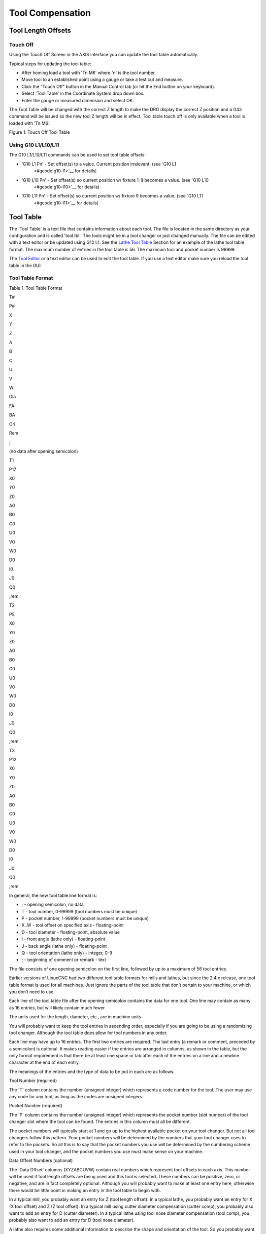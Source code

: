 Tool Compensation
=================

Tool Length Offsets
-------------------

Touch Off
~~~~~~~~~

Using the Touch Off Screen in the AXIS interface you can update the tool table automatically.

Typical steps for updating the tool table:

- After homing load a tool with 'Tn M6' where 'n' is the tool number.
- Move tool to an established point using a gauge or take a test cut and measure.
- Click the "Touch Off" button in the Manual Control tab (or hit the End button on your keyboard).
- Select 'Tool Table' in the Coordinate System drop down box.
- Enter the gauge or measured dimension and select OK.

The Tool Table will be changed with the correct Z length to make the DRO display the correct Z
position and a G43 command will be issued so the new tool Z length will be in effect. Tool table
touch off is only available when a tool is loaded with 'Tn M6'.

Figure 1. Touch Off Tool Table

Using G10 L1/L10/L11
~~~~~~~~~~~~~~~~~~~~

The G10 L1/L10/L11 commands can be used to set tool table offsets:

- 'G10 L1 Pn' - Set offset(s) to a value. Current position irrelevant.  (see `G10 L1
   <#gcode:g10-l1>`__ for details)
- 'G10 L10 Pn' - Set offset(s) so current position w/ fixture 1-8 becomes a value. (see `G10 L10
   <#gcode:g10-l10>`__ for details)
- 'G10 L11 Pn' - Set offset(s) so current position w/ fixture 9 becomes a value. (see `G10 L11
   <#gcode:g10-l11>`__ for details)

Tool Table
----------

The 'Tool Table' is a text file that contains information about each tool. The file is located in
the same directory as your configuration and is called 'tool.tbl'. The tools might be in a tool
changer or just changed manually. The file can be edited with a text editor or be updated using G10
L1. See the `Lathe Tool Table <#sec:lathe-tool-table>`__ Section for an example of the lathe tool
table format. The maximum number of entries in the tool table is 56. The maximum tool and pocket
number is 99999.

The `Tool Editor <#cha:tooledit-gui>`__ or a text editor can be used to edit the tool table. If you
use a text editor make sure you reload the tool table in the GUI.

Tool Table Format
~~~~~~~~~~~~~~~~~

Table 1. Tool Table Format

T#

P#

X

Y

Z

A

B

C

U

V

W

Dia

FA

BA

Ori

Rem

;

(no data after opening semicolon)

T1

P17

X0

Y0

Z0

A0

B0

C0

U0

V0

W0

D0

I0

J0

Q0

;rem

T2

P5

X0

Y0

Z0

A0

B0

C0

U0

V0

W0

D0

I0

J0

Q0

;rem

T3

P12

X0

Y0

Z0

A0

B0

C0

U0

V0

W0

D0

I0

J0

Q0

;rem

In general, the new tool table line format is:

-  ; - opening semicolon, no data
-  T - tool number, 0-99999 (tool numbers must be unique)
-  P - pocket number, 1-99999 (pocket numbers must be unique)
-  X..W - tool offset on specified axis - floating-point
-  D - tool diameter - floating-point, absolute value
-  I - front angle (lathe only) - floating-point
-  J - back angle (lathe only) - floating-point
-  Q - tool orientation (lathe only) - integer, 0-9
-  ; - beginning of comment or remark - text

The file consists of one opening semicolon on the first line, followed by up to a maximum of 56 tool
entries.

Earlier versions of LinuxCNC had two different tool table formats for mills and lathes, but since
the 2.4.x release, one tool table format is used for all machines. Just ignore the parts of the tool
table that don’t pertain to your machine, or which you don’t need to use.

Each line of the tool table file after the opening semicolon contains the data for one tool. One
line may contain as many as 16 entries, but will likely contain much fewer.

The units used for the length, diameter, etc., are in machine units.

You will probably want to keep the tool entries in ascending order, especially if you are going to
be using a randomizing tool changer.  Although the tool table does allow for tool numbers in any
order.

Each line may have up to 16 entries. The first two entries are required.  The last entry (a remark
or comment, preceded by a semicolon) is optional. It makes reading easier if the entries are
arranged in columns, as shown in the table, but the only format requirement is that there be at
least one space or tab after each of the entries on a line and a newline character at the end of
each entry.

The meanings of the entries and the type of data to be put in each are as follows.

Tool Number (required)

The 'T' column contains the number (unsigned integer) which represents a code number for the
tool. The user may use any code for any tool, as long as the codes are unsigned integers.

Pocket Number (required)

The 'P' column contains the number (unsigned integer) which represents the pocket number (slot
number) of the tool changer slot where the tool can be found. The entries in this column must all be
different.

The pocket numbers will typically start at 1 and go up to the highest available pocket on your tool
changer. But not all tool changers follow this pattern. Your pocket numbers will be determined by
the numbers that your tool changer uses to refer to the pockets. So all this is to say that the
pocket numbers you use will be determined by the numbering scheme used in your tool changer, and the
pocket numbers you use must make sense on your machine.

Data Offset Numbers (optional)

The 'Data Offset' columns (XYZABCUVW) contain real numbers which represent tool offsets in each
axis. This number will be used if tool length offsets are being used and this tool is
selected. These numbers can be positive, zero, or negative, and are in fact completely optional.
Although you will probably want to make at least one entry here, otherwise there would be little
point in making an entry in the tool table to begin with.

In a typical mill, you probably want an entry for Z (tool length offset). In a typical lathe, you
probably want an entry for X (X tool offset) and Z (Z tool offset). In a typical mill using cutter
diameter compensation (cutter comp), you probably also want to add an entry for D (cutter
diameter). In a typical lathe using tool nose diameter compensation (tool comp), you probably also
want to add an entry for D (tool nose diameter).

A lathe also requires some additional information to describe the shape and orientation of the
tool. So you probably want to have entries for I (tool front angle) and J (tool back angle). You
probably also want an entry for Q (tool orientation).

See the `Lathe User Information <#cha:lathe-user-information>`__ chapter for more detail.

The 'Diameter' column contains a real number. This number is used only if cutter compensation is
turned on using this tool. If the programmed path during compensation is the edge of the material
being cut, this should be a positive real number representing the measured diameter of the tool. If
the programmed path during compensation is the path of a tool whose diameter is nominal, this should
be a small number (positive or negative, but near zero) representing only the difference between the
measured diameter of the tool and the nominal diameter. If cutter compensation is not used with a
tool, it does not matter what number is in this column.

The 'Comment' column may optionally be used to describe the tool. Any type of description is
OK. This column is for the benefit of human readers only. The comment must be preceded by a
semicolon.

Tool Changers
~~~~~~~~~~~~~

LinuxCNC supports three types of tool changers: 'manual', 'random location' and 'fixed
location'. Information about configuring a LinuxCNC tool changer is in the `EMCIO Section
<#sec:emcio-section>`__ of the INI chapter.

Manual Tool Changer

Manual tool changer (you change the tool by hand) is treated like a fixed location tool changer and
the P number is ignored. Using the manual tool changer only makes sense if you have tool holders
that remain with the tool (Cat, NMTB, Kwik Switch etc.) when changed thus preserving the location of
the tool to the spindle. Machines with R-8 or router collet type tool holders do not preserve the
location of the tool and the manual tool changer should not be used.

Fixed Location Tool Changers

Fixed location tool changers always return the tools to a fixed position in the tool changer. This
would also include designs like lathe turrets.  When LinuxCNC is configured for a fixed location
tool changer the 'P' number is ignored (but read, preserved and rewritten) by LinuxCNC, so you can
use P for any bookkeeping number you want.

Random Location Tool Changers

Random location tool changers swap the tool in the spindle with the one in the changer. With this
type of tool changer the tool will always be in a different pocket after a tool change. When a tool
is changed LinuxCNC rewrites the pocket number to keep track of where the tools are. T can be any
number but P must be a number that makes sense for the machine.

Cutter Compensation
-------------------

Cutter Compensation allows the programmer to program the tool path without knowing the exact tool
diameter. The only caveat is the programmer must program the lead in move to be at least as long as
the largest tool radius that might be used.

There are two possible paths the cutter can take while cutter compensation is on to the left or
right side of a line when facing the direction of cutter motion from behind the cutter. To visualize
this imagine you were standing on the part walking behind the tool as it progresses across the
part. G41 is your left side of the line and G42 is the right side of the line.

The end point of each move depends on the next move. If the next move creates an outside corner the
move will be to the end point of the compensated cut line. If the next move creates in an inside
corner the move will stop short so to not gouge the part. The following figure shows how the
compensated move will stop at different points depending on the next move.

Figure 2. Compensation End Point

Overview
~~~~~~~~

Tool Table

Cutter compensation uses the data from the tool table to determine the offset needed. The data can
be set at run time with G10 L1.

Programming Entry Moves

Any move that is long enough to perform the compensation will work as the entry move. The minimum
length is the cutter radius. This can be a rapid move above the work piece. If several rapid moves
are issued after a G41/42 only the last one will move the tool to the compensated position.

In the following figure you can see that the entry move is compensated to the right of the
line. This puts the center of the tool to the right of X0 in this case. If you were to program a
profile and the end is at X0 the resulting profile would leave a bump due to the offset of the entry
move.

Figure 3. Entry Move

Z Motion

Z axis motion may take place while the contour is being followed in the XY plane. Portions of the
contour may be skipped by retracting the Z axis above the part and by extending the Z-axis at the
next start point.

Rapid Moves

Rapid moves may be programed while compensation is turned on.

Good Practices

-  Start a program with G40 to make sure compensation is off.

Examples
~~~~~~~~

Figure 4. Outside Profile

Figure 5. Inside Profile

.. |Touch Off Tool Table| image:: images/ToolTable-TouchOff.png
.. |Compensation End Point| image:: images/comp-path.png
.. |Entry Move| image:: images/comp02.png
.. |Outside Profile| image:: images/outside-comp.png
.. |Inside Profile| image:: images/inside-comp.png
